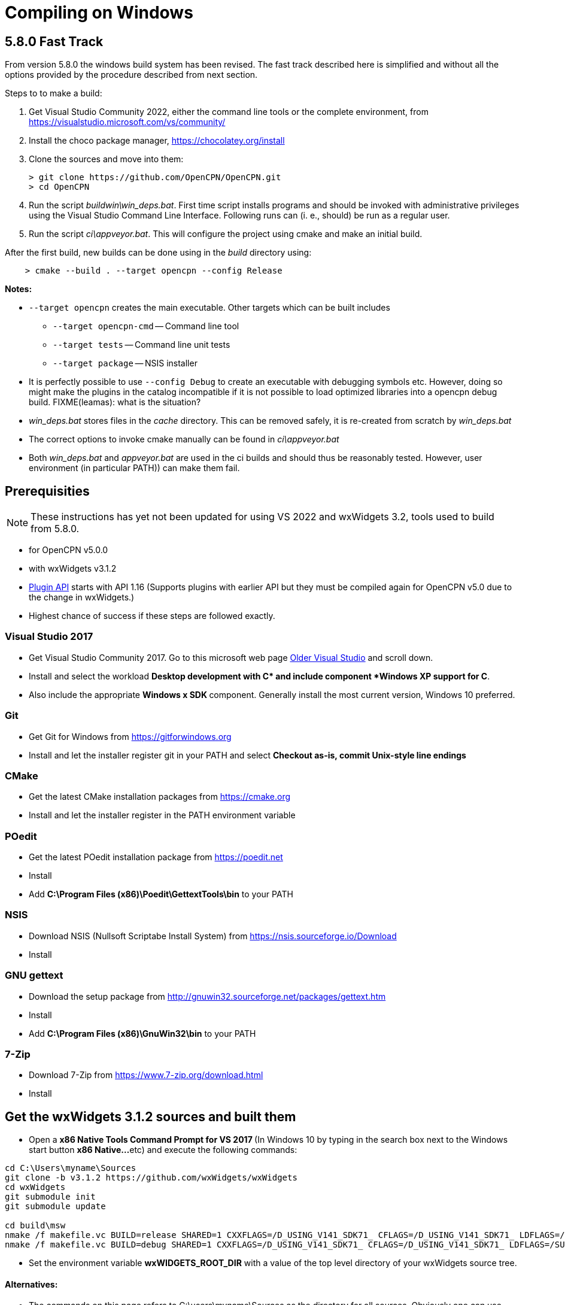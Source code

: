 = Compiling on Windows

== 5.8.0 Fast Track

From version 5.8.0 the windows build system has been revised.
The fast track described here is simplified and without all the options
provided by the procedure described from next section.

Steps to to make a build:

. Get Visual Studio Community 2022,  either the command line tools or the
  complete environment, from https://visualstudio.microsoft.com/vs/community/
. Install the choco package manager, https://chocolatey.org/install
. Clone the sources and move into them: +

       > git clone https://github.com/OpenCPN/OpenCPN.git
       > cd OpenCPN

. Run the script _buildwin\win_deps.bat_. First time script installs programs
  and should be invoked with administrative privileges using the Visual Studio
  Command Line Interface. Following runs can (i. e., should) be run as a
  regular user.
. Run the script _ci\appveyor.bat_. This will configure the project using
  cmake and make an initial build.

After the first build, new builds can be done using in the _build_ directory
using:
```
    > cmake --build . --target opencpn --config Release
```

*Notes:*

* `--target opencpn` creates the main executable. Other targets which can be
  built includes

** `--target opencpn-cmd` -- Command line tool
** `--target tests` -- Command line unit tests
** `--target package` -- NSIS installer

* It is perfectly possible to use `--config Debug` to create an executable with
  debugging symbols etc. However, doing so might make the plugins in the
  catalog incompatible if it is not possible to load optimized libraries into
  a opencpn debug build. FIXME(leamas): what is the situation?
* _win_deps.bat_ stores files in the _cache_ directory. This can be removed
  safely,  it is re-created from scratch by _win_deps.bat_
* The correct options to invoke cmake manually can be found  in
  _ci\appveyor.bat_
* Both _win_deps.bat_ and _appveyor.bat_ are used in the ci builds and should
  thus be reasonably tested. However, user environment (in particular PATH))
  can make them fail.

== Prerequisities

NOTE: These instructions has yet not been updated for using VS 2022  and
wxWidgets 3.2, tools used to  build from 5.8.0.

* for OpenCPN v5.0.0
* with wxWidgets v3.1.2
* xref:pm-plugin-api-versions.adoc[Plugin
API] starts with API 1.16 (Supports plugins with earlier API but they
must be compiled again for OpenCPN v5.0 due to the change in wxWidgets.)
* Highest chance of success if these steps are followed exactly.

=== Visual Studio 2017

* Get Visual Studio Community 2017. Go to this microsoft web page
https://visualstudio.microsoft.com/vs/older-downloads/[Older Visual
Studio] and scroll down.
* Install and select the workload *Desktop development with C++* and
include component *Windows XP support for C++*.
* Also include the appropriate **Windows x SDK **component. Generally
install the most current version, Windows 10 preferred.

=== Git

* Get Git for Windows from
https://gitforwindows.org/[https://gitforwindows.org]
* Install and let the installer register git in your PATH and select
*Checkout as-is, commit Unix-style line endings*

=== CMake

* Get the latest CMake installation packages from
https://cmake.org/[https://cmake.org]
* Install and let the installer register in the PATH environment
variable

=== POedit

* Get the latest POedit installation package from
https://poedit.net/[https://poedit.net]
* Install
* Add *C:\Program Files (x86)\Poedit\GettextTools\bin* to your PATH

=== NSIS

* Download NSIS (Nullsoft Scriptabe Install System) from
https://nsis.sourceforge.io/Download
* Install

=== GNU gettext

* Download the setup package from http://gnuwin32.sourceforge.net/packages/gettext.htm
* Install
* Add *C:\Program Files (x86)\GnuWin32\bin* to your PATH

=== 7-Zip

* Download 7-Zip from https://www.7-zip.org/download.html
* Install

== Get the wxWidgets 3.1.2 sources and built them

* Open a **x86 Native Tools Command Prompt for VS 2017 ** (In Windows 10
by typing in the search box next to the Windows start button **x86
Native…**etc) and execute the following commands:

....
cd C:\Users\myname\Sources
git clone -b v3.1.2 https://github.com/wxWidgets/wxWidgets
cd wxWidgets
git submodule init
git submodule update

cd build\msw
nmake /f makefile.vc BUILD=release SHARED=1 CXXFLAGS=/D_USING_V141_SDK71_ CFLAGS=/D_USING_V141_SDK71_ LDFLAGS=/SUBSYSTEM:WINDOWS,5.01
nmake /f makefile.vc BUILD=debug SHARED=1 CXXFLAGS=/D_USING_V141_SDK71_ CFLAGS=/D_USING_V141_SDK71_ LDFLAGS=/SUBSYSTEM:WINDOWS,5.01

....

* Set the environment variable *wxWIDGETS_ROOT_DIR* with a value of the
top level directory of your wxWidgets source tree.

==== Alternatives:

* The commands on this page refers to C:\users\myname\Sources as the
directory for all sources. Obviously one can use other directories.
* The commands above download the sources from GitHub and then build the
release and the debug version. Instead of using git clone, you can
download the wxWidgets sources manually from
https://github.com/wxWidgets/wxWidgets/releases/tag/v3.1.2[https:__github.com/wxWidgets/wxWidgets/releases/tag/v3.1.2].
* Alternatively there is a faster way to get started, by just getting
wxWidgets prebuilt from https://download.opencpn.org/s/E2p4nLDzeqx4SdX[wxWidgets-3.1.2.7z].
This however is not suitable for serious development or debugging as
only release configuration libraries are included.
* Video: https://www.youtube.com/watch?v=sRhoZcNpMb4[wxWidgets with Visual Studio 2019/2017]  Getting Visual Studio setup to use wxWidgets can sometimes be difficult, this video uses the Visual Studio Interface.

=== Getting and building OpenCPN source

==== Get the OpenCPN sources

In the open **x86 Native Tools Command Prompt for VS 2017 **execute the
following commands:

....
cd \Users\myname\Sources
git clone https://github.com/OpenCPN/OpenCPN

....

==== Get prebuilt Windows dependencies

* Download the dependencies bundle from github repo
(https://github.com/OpenCPN/OCPNWindowsCoreBuildSupport/archive/refs/tags/v0.1.zip)

* Extract the embedded "buildwin" directory as
c:\Users\myname\Sources\OpenCPN\buildwin using 7-Zip

==== Building OpenCPN

* In the open *x86 Native Tools Command Prompt for VS 2017* execute the
following commands to create the build directory, generate the solutions
files and build the debug version, the release version and the setup
package.

....
*
....

[source,level1]
----
cd C:\Users\myname\Sources\OpenCPN
mkdir build
cd build
cmake -G "Visual Studio 15 2017" -T v141_xp ..
cmake --build .
cmake --build . --config release
cmake --build . --config release --target package


----

* These commands should generate an OpenCPN install package in
*c:\Users\username\Sources\OpenCPN\build\opencpn_5.0.0_setup.exe*
* Excecute this program to install OpenCPN. Choose c:\Program Files
(x86)\OpenCPN\ as installation directory to avoid unnecessary issues
when installing plugins.

==== Alternatives:

* Instead of running the last 3 cmake-commands, one could also start
Visual Studio, open the generated solutionfile `+OpenCPN.sln+` and build
from there.
* Obviously other directories can be used as well, just as multiple
opencpn installation. The instructions above are meant for those setting
up a new development environment for just OpenCPN 5.0.

==== Setup Copyfiles.bat - Last step to Debug

Copyfiles.bat is a useful single batch file to copy all the needed files
to the various directories. This batch file does not execute any cmake
commands.

* Download link:{attachmentsdir}/Copyfiles.bat[here]
* Move the file to <Your OpenCPN source tree> (for example:
C:\Compile\Github\Opencpn)
* Execute copyfiles.bat
* Start Visual Studio 2017 and the OpenCPN-solution file. (For Example:
C:\Compile\Github\Opencpn\build\opencpn.sln)
* If the Solution Explorer is not visible, open the Solution Explorer
(Via the view-menu, or Ctrl+Alt+L)
* Select the project "Opencpn" from the list, right click and pick "Set
as Startup Project"

Now Opencpn should be ready to debug.

==== BatchUTILS

https://github.com/transmitterdan/BatchUTILS[BatchUTILS] is another
alternative that is a more complete set of batch files to assist
building OpenCPN. Osetup.bat is intended to be modified by an individual
user based on their own system. Git clone
https://github.com/transmitterdan/BatchUTILS[]
to your github directory, next to the OpenCPN local repository.
Discussion about
https:__github.com/transmitterdan/BatchUTILS/issues/1[the use and
development of BatchUtils]

It’s nearly impossible to guess all the possible wxWidgets versions
someone might have on their system. Also, other tools sometimes change
paths as new versions are released. So it is expected that each user
will customize Osetup.bat. The latest of Transmitter Dan's batchutils is
in git. If you want to use some other environment variable other than
WXDIR that is ok. The Cmake tool will accept a number of possible
environment names as the root of the wxWidgets toolkit.
